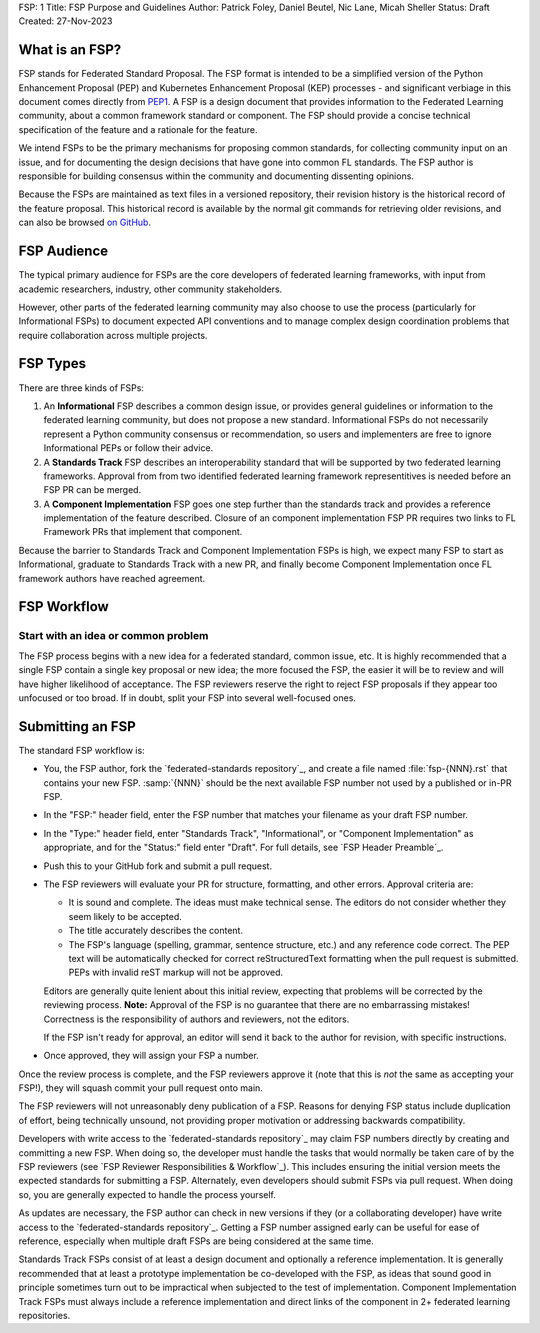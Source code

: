 FSP: 1
Title: FSP Purpose and Guidelines
Author: Patrick Foley, Daniel Beutel, Nic Lane, Micah Sheller
Status: Draft
Created: 27-Nov-2023

What is an FSP?
===============

FSP stands for Federated Standard Proposal. The FSP format is intended to be a simplified version
of  the Python Enhancement Proposal (PEP) and Kubernetes Enhancement Proposal (KEP)
processes - and significant verbiage in this document comes directly from `PEP1 <https://peps.python.org/pep-0001/>`__. 
A FSP is a design document that provides information to the Federated Learning community,
about a common framework standard or component. The FSP
should provide a concise technical specification of the feature and a
rationale for the feature.

We intend FSPs to be the primary mechanisms for proposing common standards,
for collecting community input on an issue, and for
documenting the design decisions that have gone into common FL standards.  The FSP 
author is responsible for building consensus within the community and
documenting dissenting opinions.

Because the FSPs are maintained as text files in a versioned
repository, their revision history is the historical record of the
feature proposal. This historical record is available by the normal git
commands for retrieving older revisions, and can also be browsed
`on GitHub <https://github.com/securefederatedai/federated-standards>`__.

FSP Audience
============

The typical primary audience for FSPs are the core developers of federated learning 
frameworks, with input from academic researchers, industry, other community stakeholders.  

However, other parts of the federated learning community may also choose to use the process
(particularly for Informational FSPs) to document expected API conventions and
to manage complex design coordination problems that require collaboration across
multiple projects.

FSP Types
=========

There are three kinds of FSPs:


1. An **Informational** FSP describes a common design issue, or
   provides general guidelines or information to the federated learning
   community, but does not propose a new standard.  Informational FSPs do not
   necessarily represent a Python community consensus or
   recommendation, so users and implementers are free to ignore
   Informational PEPs or follow their advice.

2. A **Standards Track** FSP describes an interoperability standard that 
   will be supported by two federated learning frameworks. Approval from 
   from two identified federated learning framework representitives is needed 
   before an FSP PR can be merged. 

3. A **Component Implementation** FSP goes one step further than the 
   standards track and provides a reference implementation of the feature described.
   Closure of an component implementation FSP PR requires two links to
   FL Framework PRs that implement that component. 

Because the barrier to Standards Track and Component Implementation FSPs is high,
we expect many FSP to start as Informational, graduate to Standards Track with a new PR,
and finally become Component Implementation once FL framework authors have reached agreement.

FSP Workflow
============

Start with an idea or common problem
------------------------------------

The FSP process begins with a new idea for a federated standard, common issue, etc. It is highly recommended that a single FSP contain a single key proposal or new idea; the more focused the FSP, the easier it will be to review and will have higher likelihood of acceptance. The FSP reviewers reserve the right to reject FSP proposals if they appear too unfocused or too broad. If in doubt, split your FSP into several well-focused ones.

Submitting an FSP
=================

The standard FSP workflow is:

* You, the FSP author, fork the `federated-standards repository`_, and create a file named
  :file:`fsp-{NNN}.rst` that contains your new FSP.  :samp:`{NNN}` should be the next
  available FSP number not used by a published or in-PR FSP.

* In the "FSP:" header field, enter the FSP number that matches your filename
  as your draft FSP number.

* In the "Type:" header field, enter "Standards Track",
  "Informational", or "Component Implementation" as appropriate, and for the "Status:"
  field enter "Draft".  For full details, see `FSP Header Preamble`_.

* Push this to your GitHub fork and submit a pull request.

* The FSP reviewers will evaluate your PR for structure, formatting, and other
  errors. Approval criteria are:

  * It is sound and complete. The ideas must make technical sense.  The
    editors do not consider whether they seem likely to be accepted.
  * The title accurately describes the content.
  * The FSP's language (spelling, grammar, sentence structure, etc.)
    and any reference code correct. The PEP text will be automatically checked for
    correct reStructuredText formatting when the pull request is submitted.
    PEPs with invalid reST markup will not be approved.

  Editors are generally quite lenient about this initial review,
  expecting that problems will be corrected by the reviewing process.
  **Note:** Approval of the FSP is no guarantee that there are no
  embarrassing mistakes!  Correctness is the responsibility of authors
  and reviewers, not the editors.

  If the FSP isn't ready for approval, an editor will send it back to
  the author for revision, with specific instructions.

* Once approved, they will assign your FSP a number.

Once the review process is complete, and the FSP reviewers approve it (note that
this is *not* the same as accepting your FSP!), they will squash commit your
pull request onto main.

The FSP reviewers will not unreasonably deny publication of a FSP.  Reasons for
denying FSP status include duplication of effort, being technically unsound,
not providing proper motivation or addressing backwards compatibility.

Developers with write access to the `federated-standards repository`_ may claim FSP 
numbers directly by creating and committing a new FSP. When doing so, the
developer must handle the tasks that would normally be taken care of by the
FSP reviewers (see `FSP Reviewer Responsibilities & Workflow`_). This includes
ensuring the initial version meets the expected standards for submitting a
FSP.  Alternately, even developers should submit FSPs via pull request.
When doing so, you are generally expected to handle the process yourself.

As updates are necessary, the FSP author can check in new versions if they
(or a collaborating developer) have write access to the `federated-standards repository`_.
Getting a FSP number assigned early can be useful for ease of
reference, especially when multiple draft FSPs are being considered at the
same time.

Standards Track FSPs consist of at least a design document and optionally a
reference implementation.  It is generally recommended that at least a
prototype implementation be co-developed with the FSP, as ideas that sound
good in principle sometimes turn out to be impractical when subjected to the
test of implementation. Component Implementation Track FSPs must always include 
a reference implementation and direct links of the component in 2+ federated 
learning repositories.



